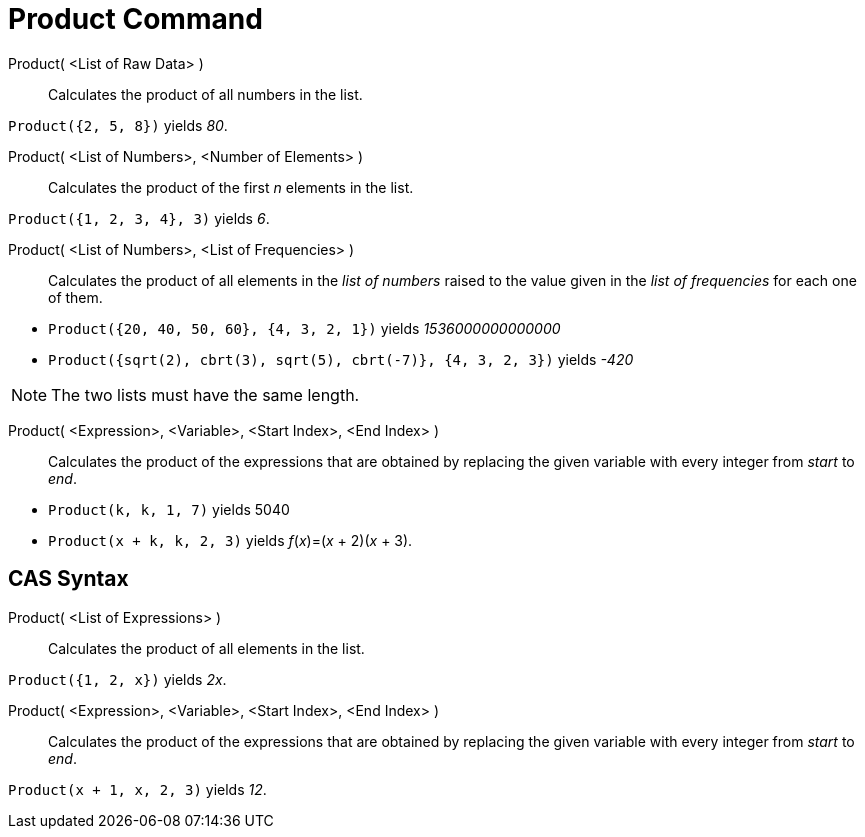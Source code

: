 = Product Command
:page-en: commands/Product
ifdef::env-github[:imagesdir: /en/modules/ROOT/assets/images]

Product( <List of Raw Data> )::
  Calculates the product of all numbers in the list.

[EXAMPLE]
====

`++Product({2, 5, 8})++` yields _80_.

====

Product( <List of Numbers>, <Number of Elements> )::
  Calculates the product of the first _n_ elements in the list.

[EXAMPLE]
====

`++Product({1, 2, 3, 4}, 3)++` yields _6_.

====

Product( <List of Numbers>, <List of Frequencies> )::
  Calculates the product of all elements in the _list of numbers_ raised to the value given in the _list of frequencies_
  for each one of them.

[EXAMPLE]
====

* `++Product({20, 40, 50, 60}, {4, 3, 2, 1})++` yields __1536000000000000__
* `++Product({sqrt(2), cbrt(3), sqrt(5), cbrt(-7)}, {4, 3, 2, 3})++` yields _-420_

====

[NOTE]
====

The two lists must have the same length.

====

Product( <Expression>, <Variable>, <Start Index>, <End Index> )::
  Calculates the product of the expressions that are obtained by replacing the given variable with every integer from
  _start_ to _end_.

[EXAMPLE]
====

* `++Product(k, k,  1, 7)++` yields 5040
* `++Product(x + k,  k,  2, 3)++` yields _f_(_x_)=(_x_ + 2)(_x_ + 3).

====

== CAS Syntax

Product( <List of Expressions> )::
  Calculates the product of all elements in the list.

[EXAMPLE]
====

`++Product({1, 2, x})++` yields _2x_.

====

Product( <Expression>, <Variable>, <Start Index>, <End Index> )::
  Calculates the product of the expressions that are obtained by replacing the given variable with every integer from
  _start_ to _end_.

[EXAMPLE]
====

`++Product(x + 1,  x,  2, 3)++` yields _12_.

====
